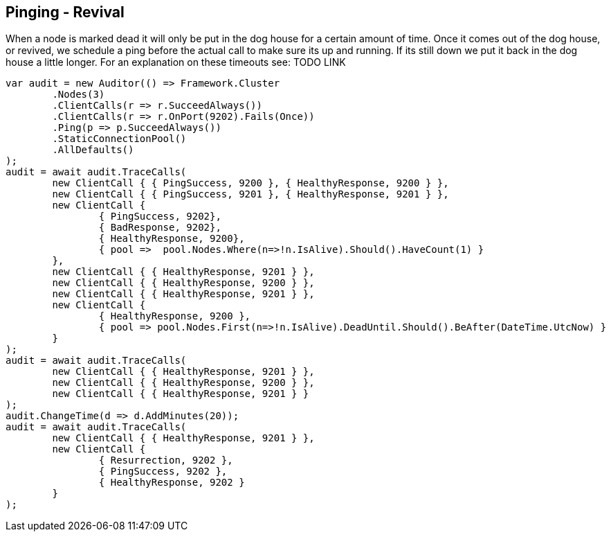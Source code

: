 :section-number: 5.2

:ref_current: https://www.elastic.co/guide/en/elasticsearch/reference/current

:github: https://github.com/elastic/elasticsearch-net

:imagesdir: ../../../images/

[[pinging---revival]]
== Pinging - Revival

When a node is marked dead it will only be put in the dog house for a certain amount of time. Once it comes out of the dog house, or revived, we schedule a ping 
before the actual call to make sure its up and running. If its still down we put it back in the dog house a little longer. For an explanation on these timeouts see: TODO LINK

[source,csharp]
----
var audit = new Auditor(() => Framework.Cluster
	.Nodes(3)
	.ClientCalls(r => r.SucceedAlways())
	.ClientCalls(r => r.OnPort(9202).Fails(Once))
	.Ping(p => p.SucceedAlways())
	.StaticConnectionPool()
	.AllDefaults()
);
audit = await audit.TraceCalls(
	new ClientCall { { PingSuccess, 9200 }, { HealthyResponse, 9200 } },
	new ClientCall { { PingSuccess, 9201 }, { HealthyResponse, 9201 } },
	new ClientCall {
		{ PingSuccess, 9202},
		{ BadResponse, 9202},
		{ HealthyResponse, 9200},
		{ pool =>  pool.Nodes.Where(n=>!n.IsAlive).Should().HaveCount(1) }
	},
	new ClientCall { { HealthyResponse, 9201 } },
	new ClientCall { { HealthyResponse, 9200 } },
	new ClientCall { { HealthyResponse, 9201 } },
	new ClientCall {
		{ HealthyResponse, 9200 },
		{ pool => pool.Nodes.First(n=>!n.IsAlive).DeadUntil.Should().BeAfter(DateTime.UtcNow) }
	}
);
audit = await audit.TraceCalls(
	new ClientCall { { HealthyResponse, 9201 } },
	new ClientCall { { HealthyResponse, 9200 } },
	new ClientCall { { HealthyResponse, 9201 } }
);
audit.ChangeTime(d => d.AddMinutes(20));
audit = await audit.TraceCalls(
	new ClientCall { { HealthyResponse, 9201 } },
	new ClientCall {
		{ Resurrection, 9202 },
		{ PingSuccess, 9202 },
		{ HealthyResponse, 9202 }
	}
);
----

